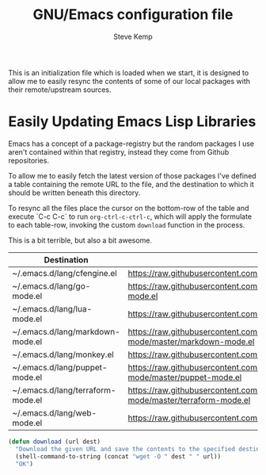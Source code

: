 #+TITLE:   GNU/Emacs configuration file
#+AUTHOR:  Steve Kemp
#+EMAIL:   steve@steve.fi
#+OPTIONS: num:nil html-postamble:nil

This is an initialization file which is loaded when we start, it is designed to allow me to easily resync the contents of some of our local packages with their remote/upstream sources.

* Easily Updating Emacs Lisp Libraries

Emacs has a concept of a package-registry but the random packages I use aren't contained within that registry, instead they come from Github repositories.

To allow me to easily fetch the latest version of those packages I've defined a table containing the remote URL to the file, and the destination to which it should be written beneath this directory.

To resync all the files place the cursor on the bottom-row of the table and execute `C-c C-c` to run =org-ctrl-c-ctrl-c=, which will apply the formulate to each table-row, invoking the custom =download= function in the process.

This is a bit terrible, but also a bit awesome.

#+NAME: github-urls
| Destination                       | Link                                                                                   | Result |
|-----------------------------------+----------------------------------------------------------------------------------------+--------|
| ~/.emacs.d/lang/cfengine.el       | https://raw.githubusercontent.com/cfengine/core/master/contrib/cfengine.el             | OK     |
| ~/.emacs.d/lang/go-mode.el        | https://raw.githubusercontent.com/dominikh/go-mode.el/master/go-mode.el                | OK     |
| ~/.emacs.d/lang/lua-mode.el       | https://raw.githubusercontent.com/immerrr/lua-mode/master/lua-mode.el                  | OK     |
| ~/.emacs.d/lang/markdown-mode.el  | https://raw.githubusercontent.com/jrblevin/markdown-mode/master/markdown-mode.el       | OK     |
| ~/.emacs.d/lang/monkey.el         | https://raw.githubusercontent.com/skx/monkey/master/emacs/monkey.el                    | OK     |
| ~/.emacs.d/lang/puppet-mode.el    | https://raw.githubusercontent.com/voxpupuli/puppet-mode/master/puppet-mode.el          | OK     |
| ~/.emacs.d/lang/terraform-mode.el | https://raw.githubusercontent.com/syohex/emacs-terraform-mode/master/terraform-mode.el | OK     |
| ~/.emacs.d/lang/web-mode.el       | https://raw.githubusercontent.com/fxbois/web-mode/master/web-mode.el                   | OK     |
#+TBLFM: $3y='(download $2 $1)


#+BEGIN_SRC emacs-lisp :results output silent
  (defun download (url dest)
    "Download the given URL and save the contents to the specified destination-file."
    (shell-command-to-string (concat "wget -O " dest " " url))
    "OK")
#+END_SRC
